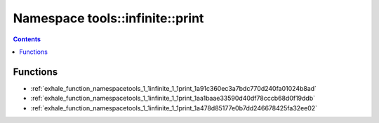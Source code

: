 
.. _namespace_tools__infinite__print:

Namespace tools::infinite::print
================================


.. contents:: Contents
   :local:
   :backlinks: none





Functions
---------


- :ref:`exhale_function_namespacetools_1_1infinite_1_1print_1a91c360ec3a7bdc770d240fa01024b8ad`

- :ref:`exhale_function_namespacetools_1_1infinite_1_1print_1aa1baae33590d40df78cccb68d0f19ddb`

- :ref:`exhale_function_namespacetools_1_1infinite_1_1print_1a478d85177e0b7dd246678425fa32ee02`
